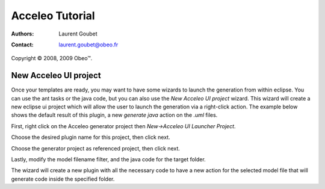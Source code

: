 =================
 Acceleo Tutorial
=================

:Authors: Laurent Goubet
:Contact: laurent.goubet@obeo.fr

Copyright |copy| 2008, 2009 Obeo\ |trade|.

.. |copy| unicode:: 0xA9 
.. |trade| unicode:: U+2122

New Acceleo UI project
======================

Once your templates are ready, you may want to have some wizards to launch the generation from within eclipse. You can
use the ant tasks or the java code, but you can also use the *New Acceleo UI project* wizard. This wizard will create a
new eclipse ui project which will allow the user to launch the generation via a right-click action. The example below
shows the default result of this plugin, a new *generate java* action on the *.uml* files.

.. image:: ../images/new_acceleo_module_ui_project_result.png

First, right click on the Acceleo generator project then *New->Acceleo UI Launcher Project*.

.. image:: ../images/new_acceleo_module_ui_project.png

Choose the desired plugin name for this project, then click next.

.. image:: ../images/new_acceleo_module_ui_project_1.png

Choose the generator project as referenced project, then click next.

.. image:: ../images/new_acceleo_module_ui_project_2.png

Lastly, modify the model filename filter, and the java code for the target folder.

.. image:: ../images/new_acceleo_module_ui_project_3.png

The wizard will create a new plugin with all the necessary code to have a new action for the selected model file that will generate code inside the specified folder.
